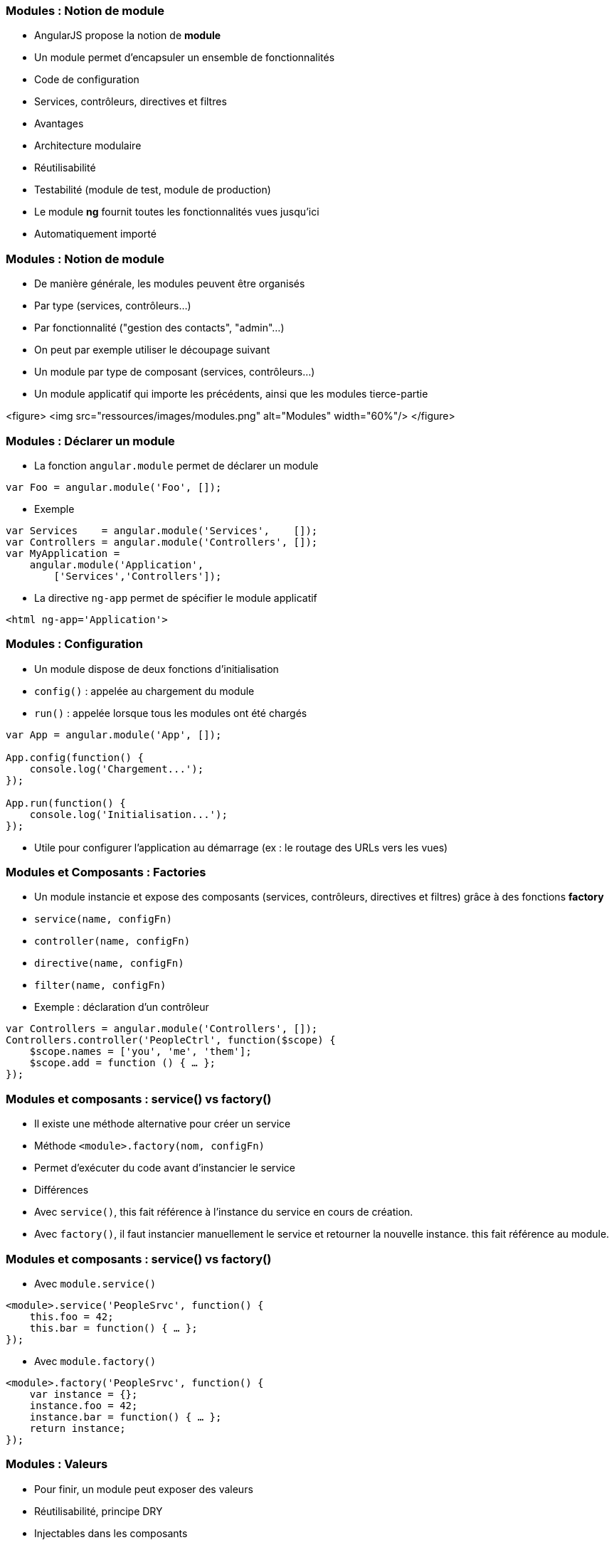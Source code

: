 === Modules : Notion de module
- AngularJS propose la notion de *module*
- Un module permet d'encapsuler un ensemble de fonctionnalités
  - Code de configuration
  - Services, contrôleurs, directives et filtres
- Avantages
  - Architecture modulaire
  - Réutilisabilité
  - Testabilité (module de test, module de production)
- Le module *ng* fournit toutes les fonctionnalités vues jusqu'ici
  - Automatiquement importé



=== Modules : Notion de module
- De manière générale, les modules peuvent être organisés
  - Par type (services, contrôleurs...)
  - Par fonctionnalité ("gestion des contacts", "admin"...)
- On peut par exemple utiliser le découpage suivant
  - Un module par type de composant (services, contrôleurs...)
  - Un module applicatif qui importe les précédents, ainsi que les modules tierce-partie

<figure>
    <img src="ressources/images/modules.png" alt="Modules"  width="60%"/>
</figure>



=== Modules : Déclarer un module
- La fonction `angular.module` permet de déclarer un module
```javascript
var Foo = angular.module('Foo', []);
```
- Exemple
```javascript
var Services    = angular.module('Services',    []);
var Controllers = angular.module('Controllers', []);
var MyApplication = 
    angular.module('Application',
        ['Services','Controllers']);
```
- La directive `ng-app` permet de spécifier le module applicatif
```
<html ng-app='Application'>
```



=== Modules : Configuration
- Un module dispose de deux fonctions d'initialisation
  - `config()` : appelée au chargement du module
  - `run()` : appelée lorsque tous les modules ont été chargés

```javascript
var App = angular.module('App', []);

App.config(function() { 
    console.log('Chargement...');
});

App.run(function() { 
    console.log('Initialisation...');
});
```
- Utile pour configurer l'application au démarrage (ex : le routage des URLs vers les vues)



=== Modules et Composants : Factories
- Un module instancie et expose des composants (services, contrôleurs, directives et filtres) grâce à des fonctions *factory*
  - `service(name, configFn)`
  - `controller(name, configFn)`
  - `directive(name, configFn)`
  - `filter(name, configFn)`
- Exemple : déclaration d'un contrôleur

```javascript
var Controllers = angular.module('Controllers', []);
Controllers.controller('PeopleCtrl', function($scope) {
    $scope.names = ['you', 'me', 'them'];
    $scope.add = function () { … };
});
```



=== Modules et composants : service() vs factory()
- Il existe une méthode alternative pour créer un service
  - Méthode `<module>.factory(nom, configFn)`
  - Permet d'exécuter du code avant d'instancier le service
- Différences
  - Avec `service()`, this fait référence à l'instance du service en cours de création.
  - Avec `factory()`, il faut instancier manuellement le service et retourner la nouvelle instance. this fait référence au module.



=== Modules et composants : service() vs factory()
- Avec `module.service()`

```javascript
<module>.service('PeopleSrvc', function() {
    this.foo = 42;
    this.bar = function() { … };
});
```

- Avec `module.factory()`

```javascript
<module>.factory('PeopleSrvc', function() {
    var instance = {};
    instance.foo = 42;
    instance.bar = function() { … };
    return instance;
});
```



=== Modules : Valeurs
- Pour finir, un module peut exposer des valeurs
  - Réutilisabilité, principe DRY
  - Injectables dans les composants
- Utilisation de la fonction factory `module.value`

```javascript
<module>.value('Answer', 42);

<module>.service('Q', function(Answer) {
    this.answerMe = function(anyQuestion) {
        return Answer;
    }
});
```



=== Injection de dépendances
- AngularJS propose un mécanisme d'*injection de dépendances*
- Principe : un composant ne va pas chercher lui-même ses dépendances, mais attend qu'on les lui fournisse
  - Aussi appelé *IOC* (Inversion Of Control)
- Avantages
  - Simplifie le code
  - Permet de varier les implémentations d'une dépendance (production vs mock)



=== Injection de dépendances : Injection dans un module
- Dans le cas d'un module
  - Les dépendances envers les autres modules sont déclarées dans le tableau des dépendances
  - Les fonctions d'initialisation `run` et `config` acceptent également des dépendances en paramètre 

```javascript
// dépendance envers les modules annexes Services et Controllers
var App = angular.module('App', ['Services','Controllers']);

// injection du service $routeProvider
App.config(function($routeProvider) { 
    $routeProvider.when(…);
});
```



=== Injection de dépendances : Injection dans un service, contrôleur...
- Dans le cas des services, contrôleurs, filtres et directives, les dépendances sont déclarées comme des paramètres de la fonction de configuration

```javascript
Services.service('PeopleSrvc', function() {
	…
});

// le $scope des contrôleurs est également une dépendance
// injectée !
Controllers.
    controller('PeopleCtrl', function($scope, PeopleSrvc) {
		…
	});
```



=== Injection de dépendances : Minification et obfuscation
- AngularJS se base sur le nom du paramètre pour déterminer la dépendance à injecter
  - Nom défini lors de son instanciation par le module
- Problème : en cas de minification et/ou obfuscation du code, les variables, fonctions et paramètres sont renommés !
  - Avant
```javascript
ControllersCtrls.controller('PeopleCtrl', function($scope) {
     (...)
});
```

  - Après
```javascript
var$21.func$33('PeopleCtrl', function(param$13) {
     (...)
});
```



=== Injection de dépendances : Minification et obfuscation
- Solution : une notation alternative permet de préciser les dépendances sous forme de String
  - Les Strings ne sont pas minifiées ni obfusquées 
- Utilisation d'un tableau
  - Les N premiers éléments sont les noms des dépendances
  - Le dernier élément est la fonction de configuration
  - L'ordre des noms doit correspondre à celui des paramètres
```javascript
<module>.controller('MyCtrl',['foo','bar',function(foo,bar){
     foo.(…);
     bar.(…);
}]);
```

tp4